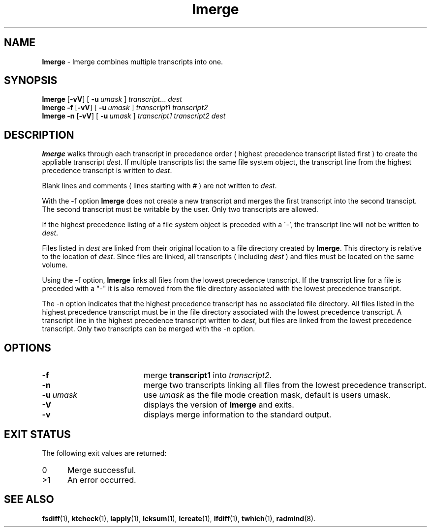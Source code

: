 .TH lmerge "1" "15 November 2001" "RSUG" "User Commands"
.SH NAME
.B lmerge 
\- lmerge combines multiple transcripts into one.
.SH SYNOPSIS
.B lmerge
.RB [ \-vV ]
[
.BI \-u\  umask 
]
.IR transcript ...
.I dest 
.br
.B lmerge 
.B \-f
.RB [ \-vV ]
[
.BI \-u\  umask
]
.I transcript1 transcript2 
.br
.B lmerge 
.B \-n
.RB [ \-vV ]
[
.BI \-u\  umask
]
.I transcript1 transcript2 dest 
.br
.sp
.SH DESCRIPTION
.B lmerge
walks through each transcript in precedence order ( highest precedence
transcript listed first ) to create the appliable transcript
.IR dest .
If multiple transcripts list the same file system object, the transcript
line from the highest precedence transcript is written to
.IR dest .

Blank lines and comments ( lines starting with # ) are not written to
.IR dest .

With the \-f option
.B lmerge
does not create a new transcript and merges the first transcript into the
second transcipt.  The second transcript must be writable by the user. 
Only two transcripts are allowed.

If the highest precedence listing of a file system object is preceded with a
\'-', the transcript line will not be written to
.IR dest .

Files listed in
.I dest
are linked from their original location to a file directory created by
.BR lmerge .
This directory is relative to the location of
.IR dest .
Since files are linked, all transcripts ( including
.I dest
) and files must be located on the same volume.

Using the \-f option,
.B lmerge
links all files from the lowest precedence
transcript.  If the transcript line for a file is preceded with a "-"
it is also removed from the file directory associated with the lowest precedence
transcript.

The \-n option indicates that the highest precedence transcript has no
associated file directory.  All files listed in the highest precedence
transcript must be in the file directory associated with the lowest precedence
transcript.  A transcript line in the highest precedence transcript written to
.IR dest ,
but files are linked from the lowest precedence transcript.  Only two
transcripts can be merged with the \-n option.
.SH OPTIONS
.TP 19
.B \-f
merge
.B transcript1
into
.IR transcript2 .
.TP 19
.B \-n
merge two transcripts linking all files from the lowest precedence
transcript.
.TP 19
.BI \-u\  umask
use
.I umask
as the file mode creation mask, default is users umask.
.TP 19
.B \-V
displays the version of 
.B lmerge 
and exits.
.TP 19
.B \-v
displays merge information to the standard output.
.sp
.SH EXIT STATUS
The following exit values are returned:
.TP 5
0
Merge successful.
.TP 5
>1
An error occurred.
.sp
.SH SEE ALSO
.BR fsdiff (1),
.BR ktcheck (1),
.BR lapply (1),
.BR lcksum (1),
.BR lcreate (1),
.BR lfdiff (1),
.BR twhich (1),
.BR radmind (8).
